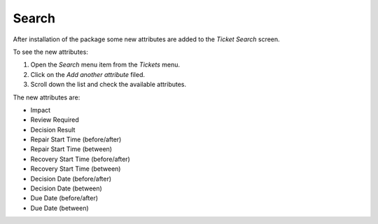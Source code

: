 Search
======

After installation of the package some new attributes are added to the *Ticket Search* screen.

To see the new attributes:

1. Open the *Search* menu item from the *Tickets* menu.
2. Click on the *Add another attribute* filed.
3. Scroll down the list and check the available attributes.

The new attributes are:

- Impact
- Review Required
- Decision Result
- Repair Start Time (before/after)
- Repair Start Time (between)
- Recovery Start Time (before/after)
- Recovery Start Time (between)
- Decision Date (before/after)
- Decision Date (between)
- Due Date (before/after)
- Due Date (between)

